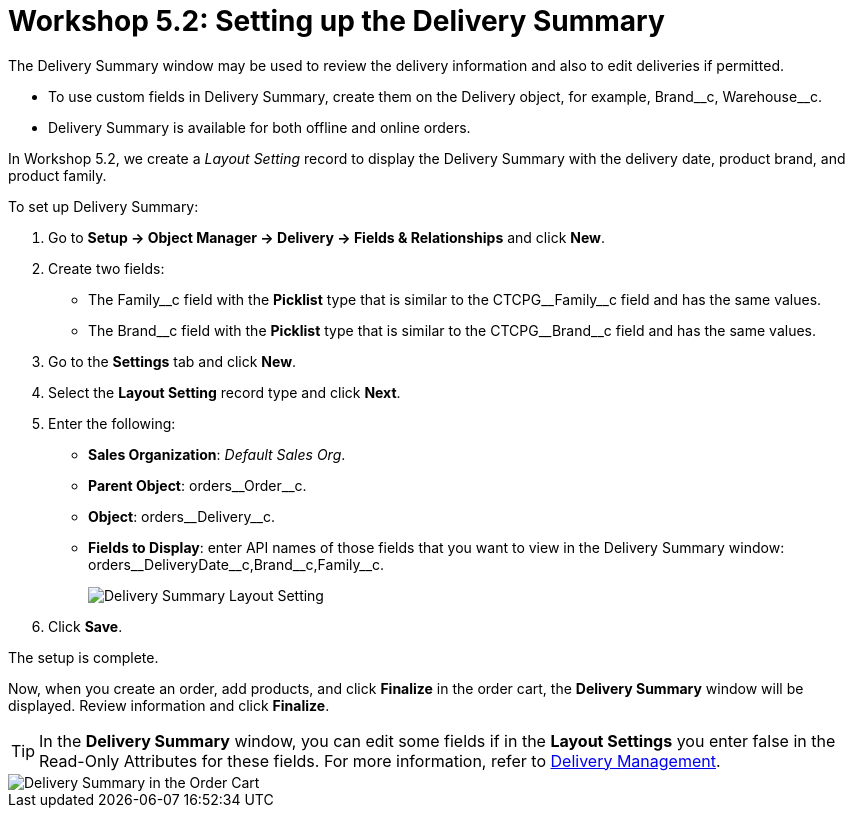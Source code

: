 = Workshop 5.2: Setting up the Delivery Summary

The Delivery Summary window may be used to review the delivery information and also to edit deliveries if permitted.

* To use custom fields in Delivery Summary, create them on the [.object]#Delivery# object, for example, [.apiobject]#Brand\__c#, [.apiobject]#Warehouse__c#.
* Delivery Summary is available for both offline and online orders.

In Workshop 5.2, we create a _Layout Setting_ record to display the Delivery Summary with the delivery date, product brand, and product family.

To set up Delivery Summary:

. Go to *Setup → Object Manager → Delivery → Fields & Relationships* and click *New*.
. Create two fields:
* The [.apiobject]#Family\__c# field with the *Picklist* type that is similar to the [.apiobject]#CTCPG__Family__c# field and has the same values.
* The [.apiobject]#Brand\__c# field with the *Picklist* type that is similar to the [.apiobject]#CTCPG__Brand__c# field and has the same values.
. Go to the *Settings* tab and click *New*.
. Select the *Layout Setting* record type and click *Next*.
. Enter the following:
* *Sales Organization*: _Default Sales Org_.
* *Parent Object*: [.apiobject]#orders\__Order__c#.
* *Object*: [.apiobject]#orders\__Delivery__c#.
* *Fields to Display*: enter API names of those fields that you want to view in the Delivery Summary window: [.apiobject]#orders\__DeliveryDate__c,Brand\__c,Family__c#.
+
image:Delivery-Summary-Layout-Setting.png[]
. Click *Save*.

The setup is complete.

Now, when you create an order, add products, and click *Finalize* in the order cart, the *Delivery Summary* window will be displayed. Review information and click *Finalize*.

TIP: In the *Delivery Summary* window, you can edit some fields if in the *Layout Settings* you enter false in the Read-Only Attributes for these fields. For more information, refer to
xref:admin-guide/managing-ct-orders/delivery-management/index.adoc#h2_1374863314[Delivery Management].

image::Delivery-Summary-in-the-Order-Cart.png[align="center"]
